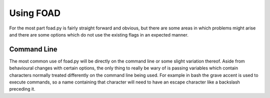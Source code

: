 ==========
Using FOAD
==========


For the most part foad.py is fairly straight forward and obvious, but
there are some areas in which problems might arise and there are some
options which do not use the existing flags in an expected manner.


Command Line
============

The most common use of foad.py will be directly on the command line or
some slight variation thereof.  Aside from behavioural changes with
certain options, the only thing to really be wary of is passing
variables which contain characters normally treated differently on the
command line being used.  For example in bash the grave accent is used
to execute commands, so a name containing that character will need to
have an escape character like a backslash preceding it.
